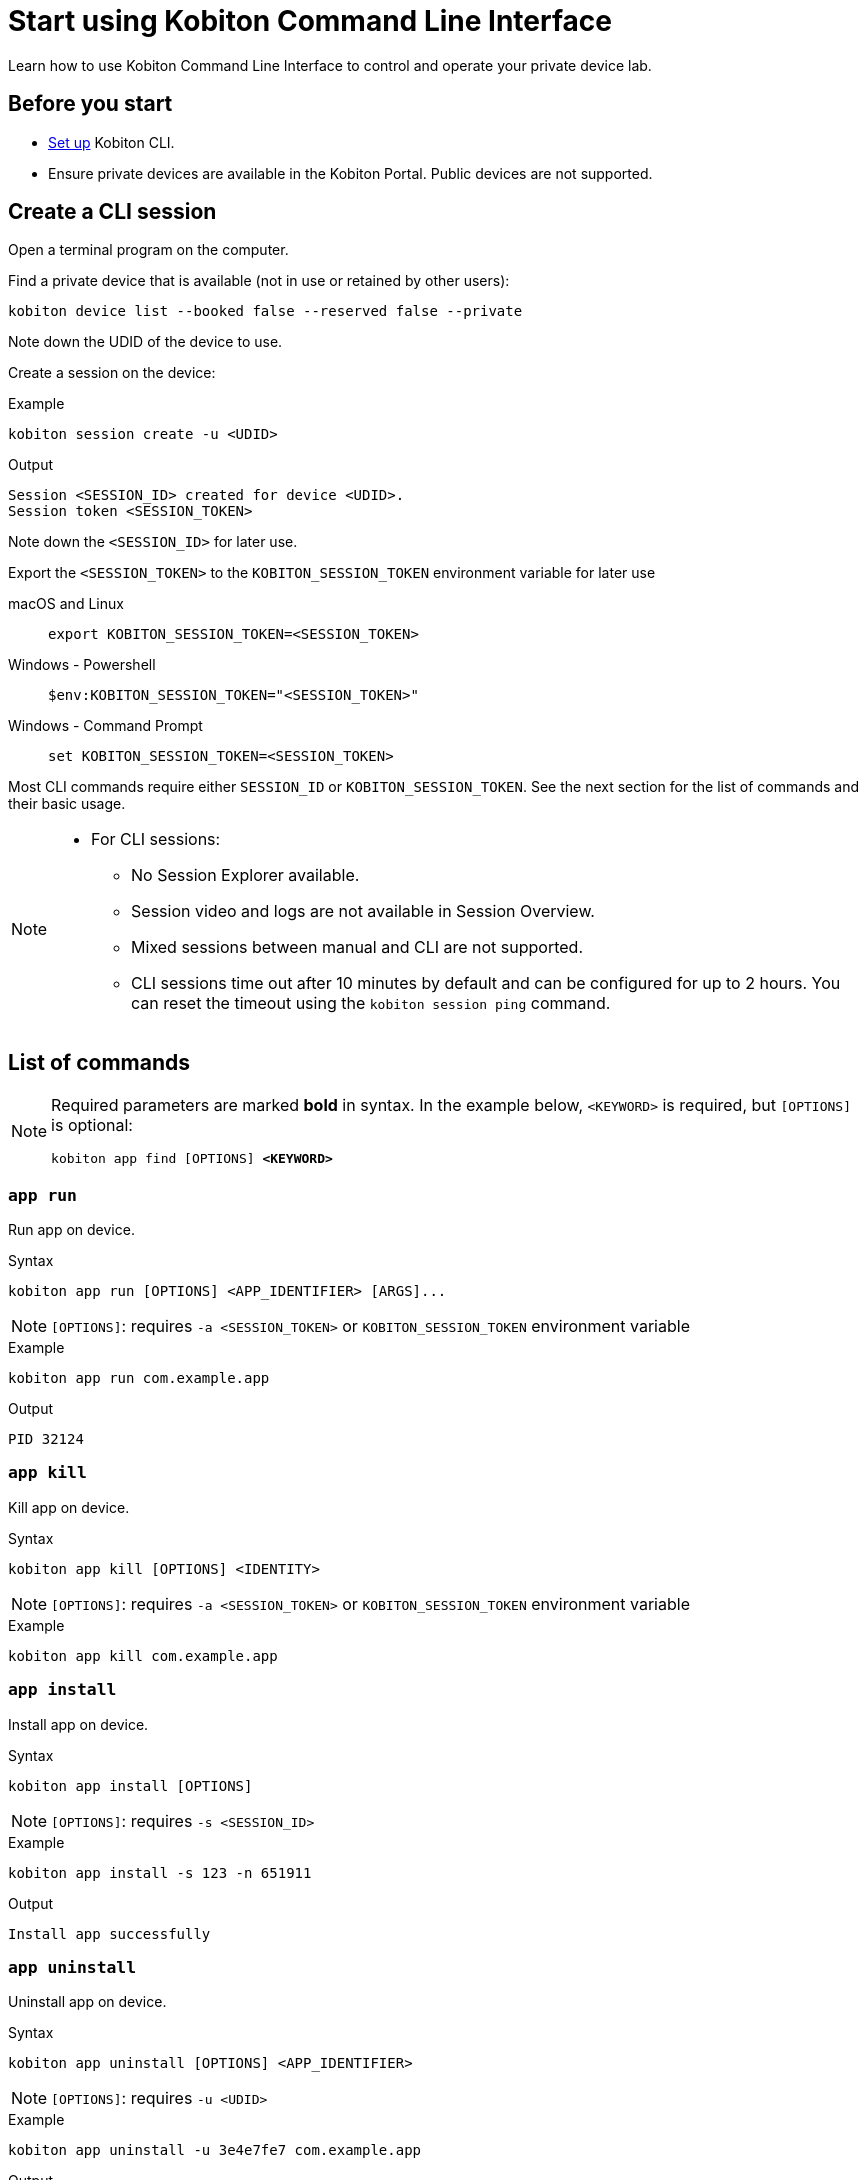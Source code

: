 = Start using Kobiton Command Line Interface
:navtitle: Start using Kobiton CLI

Learn how to use Kobiton Command Line Interface to control and operate your private device lab.

== Before you start

* xref:set-up-cli.adoc[Set up] Kobiton CLI.

* Ensure private devices are available in the Kobiton Portal. Public devices are not supported.

== Create a CLI session

Open a terminal program on the computer.

Find a private device that is available (not in use or retained by other users):

[source]
kobiton device list --booked false --reserved false --private

Note down the UDID of the device to use.

Create a session on the device:

[source]
.Example
kobiton session create -u <UDID>

[source]
.Output
Session <SESSION_ID> created for device <UDID>.
Session token <SESSION_TOKEN>

Note down the `<SESSION_ID>` for later use.

Export the `<SESSION_TOKEN>` to the `KOBITON_SESSION_TOKEN` environment variable for later use

[tabs]
====

macOS and Linux::
+
--

[source]
export KOBITON_SESSION_TOKEN=<SESSION_TOKEN>

--

Windows - Powershell::
+
--
[source]
$env:KOBITON_SESSION_TOKEN="<SESSION_TOKEN>"
--

Windows - Command Prompt::
+
--
[source]
set KOBITON_SESSION_TOKEN=<SESSION_TOKEN>
--
====

Most CLI commands require either `SESSION_ID` or `KOBITON_SESSION_TOKEN`. See the next section for the list of commands and their basic usage.

[NOTE]
====

* For CLI sessions:

** No Session Explorer available.

** Session video and logs are not available in Session Overview.

** Mixed sessions between manual and CLI are not supported.

** CLI sessions time out after 10 minutes by default and can be configured for up to 2 hours. You can reset the timeout using the `kobiton session ping` command.

====

== List of commands

[NOTE]
====

Required parameters are marked *bold* in syntax. In the example below, `<KEYWORD>` is required, but `[OPTIONS]` is optional:

`kobiton app find [OPTIONS] *<KEYWORD>*`

====

=== `app run`

Run app on device.

.Syntax
----
kobiton app run [OPTIONS] <APP_IDENTIFIER> [ARGS]...
----

[NOTE]
====
`[OPTIONS]`: requires `-a <SESSION_TOKEN>` or `KOBITON_SESSION_TOKEN` environment variable
====

.Example
[source,shell]
----
kobiton app run com.example.app
----

.Output
----
PID 32124
----

=== `app kill`

Kill app on device.

.Syntax
----
kobiton app kill [OPTIONS] <IDENTITY>
----

[NOTE]
====
`[OPTIONS]`: requires `-a <SESSION_TOKEN>` or `KOBITON_SESSION_TOKEN` environment variable
====

.Example
[source,shell]
----
kobiton app kill com.example.app
----

=== `app install`

Install app on device.

.Syntax
----
kobiton app install [OPTIONS]
----

[NOTE]
====
`[OPTIONS]`: requires `-s <SESSION_ID>`
====

.Example
[source,shell]
----
kobiton app install -s 123 -n 651911
----

.Output
----
Install app successfully
----

=== `app uninstall`

Uninstall app on device.

.Syntax
----
kobiton app uninstall [OPTIONS] <APP_IDENTIFIER>
----

[NOTE]
====
`[OPTIONS]`: requires `-u <UDID>`
====

.Example
[source,shell]
----
kobiton app uninstall -u 3e4e7fe7 com.example.app
----

.Output
----
The application is uninstalled successfully
----

=== `app upload`

Upload an app to the Kobiton App Repo.

.Syntax
----
kobiton app upload [OPTIONS] <PATH> [APP_ID]
----

.Example
[source,shell]
----
kobiton app upload ./sample.apk
----

.Output
----
Application uploaded.  Parsing status OK.
App ID: 651911
Version ID: 739431
----

=== `app find`

Find an app on the Kobiton App Repo using keyword.

.Syntax
----
kobiton app find [OPTIONS] <KEYWORD>
----

[NOTE]
====
Put `<KEYWORD>` between double quotes for space or special character.
====

.Example
[source,shell]
----
kobiton app find "example app"
----

.Output
----
Name: Example App
Version: 4.1.1
App ID: 651911
Version ID: 739431
----

=== `file list`

List files on the specified path of the device.

.Syntax
----
kobiton file list [OPTIONS] [PATH]
----

[NOTE]
====
`[OPTIONS]`: requires `-a <SESSION_TOKEN>` or `KOBITON_SESSION_TOKEN` environment variable.
If `[PATH]` is empty, the home location is used.
====

.Example (Android)
[source,shell]
----
kobiton file list /data/local/tmp
----

.Example (iOS)
[source,shell]
----
kobiton file list @com.sample.app:./Documents/
----

.Output
----
sampleFolder
sampleFile1.tmp
----

=== `file push`

Push a file to the specified path on the device.

.Syntax
----
kobiton file push [OPTIONS] <LOCAL_PATH> <REMOTE_PATH>
----

[NOTE]
====
`[OPTIONS]`: requires `-a <SESSION_TOKEN>` or `KOBITON_SESSION_TOKEN` environment variable.
If `<REMOTE_PATH>` is empty, the home location is used.
====

.Example (Android)
[source,shell]
----
kobiton file push foo.dat /data/local/tmp/foo.dat
----

.Example (iOS)
[source,shell]
----
kobiton file push foo.dat @com.sample.app:./Documents/foo.dat
----

.Output
----
Pushed 505031 bytes to /data/local/tmp/foo.dat
----

=== `file pull`

Pull a file from the specified path on the device.

.Syntax
----
kobiton file pull [OPTIONS] <REMOTE_PATH> [LOCAL_PATH]
----

[NOTE]
====
`[OPTIONS]`: requires `-a <SESSION_TOKEN>` or `KOBITON_SESSION_TOKEN` environment variable.
If `[LOCAL_PATH]` is empty, the current location is used.
====

.Example (Android)
[source,shell]
----
kobiton file pull /data/local/tmp/foo.dat foo.dat
----

.Example (iOS)
[source,shell]
----
kobiton file pull @com.example.app:./Documents/foo.dat foo.dat
----

.Output
----
Pulled 505031 bytes to foo.dat
----

=== `device list`

List devices.

.Syntax
----
kobiton device list [OPTIONS]
----

[NOTE]
====
Highly recommended to use:

* `--private`: filter only private devices.
* `--booked false`: filter only devices not in use.
* `--reserved false`: filter only devices not retained.
====

.Example
[source,shell]
----
kobiton device list --private --booked false --reserved false
----

.Output
----
Display Name, UDID, Platform, List, Status, Host
iPhone 12, 79de3c497b9f1****19040aeb44, iOS 18.1, Private, ACTIVATED, 192.168.50.86
----

=== `device adb-shell`

Run ADB shell command on Android device.

.Syntax
----
kobiton device adb-shell [OPTIONS] [ARGS]...
----

[NOTE]
====
`[OPTIONS]`: requires `-a <SESSION_TOKEN>` or `KOBITON_SESSION_TOKEN` environment variable.
If `[ARGS]...` is not provided, launch an interactive adb shell.
====

.Example
[source,shell]
----
kobiton device adb-shell "dumpsys window displays | grep -E 'mCurrentFocus|mFocusedApp'"
----

.Output
----
mCurrentFocus=Window{272f9b1 u0 com.example.app/MainActivity}
mFocusedApp=ActivityRecord{3d12396 u0 com.example.app/.MainActivity t2823}
----

=== `device forward`

Forward a port on the device to a port on the local machine.

.Syntax
----
kobiton device forward [OPTIONS] <LOCAL_ADDRESS> <REMOTE_ADDRESS>
----

[NOTE]
====
`[OPTIONS]`: requires `-a <SESSION_TOKEN>` or `KOBITON_SESSION_TOKEN` environment variable.
`<LOCAL_ADDRESS>` and `<REMOTE_ADDRESS>` must follow `tcp:<port>` format.
====

.Example
[source,shell]
----
kobiton device forward tcp:8080 tcp:80
----

.Output
----
Listening on 127.0.0.1:8080.
----

=== `device ps`

View running processes on the device.

.Syntax
----
kobiton device ps [OPTIONS]
----

[NOTE]
====
`[OPTIONS]`: requires `-a <SESSION_TOKEN>` or `KOBITON_SESSION_TOKEN` environment variable.
====

.Example
[source,shell]
----
kobiton device ps
----

.Output
----
PID NAME
 1 init
 2 [kthreadd]
 3 [rcu_gp]
 5 [kworker/0:0H]
----

=== `session create`

Create a CLI session.

.Syntax
----
kobiton session create [OPTIONS]
----

[NOTE]
====
`[OPTIONS]`: requires `-u <UDID>`.
Use `-t` to set session timeout in minutes. Default/minimum is `10` and maximum is `120`.
====

.Example
[source,shell]
----
kobiton session create -u 3e4e7fe7
----

.Output
----
Session 8155111 created for device 3e4e7fe7.
Session token eyJhbGciOiJ...
----

=== `session end`

End an active session (all types).

.Syntax
----
kobiton session end [OPTIONS]
----

[NOTE]
====
`[OPTIONS]`: requires `-s <SESSION_ID>`
====

.Example
[source,shell]
----
kobiton session end -s 8155111
----

.Output
----
Session 8155111 ended.
----

=== `session terminate`

Terminate a non-responsive session (all types).

.Syntax
----
kobiton session terminate [OPTIONS]
----

[NOTE]
====
`[OPTIONS]`: requires `-s <SESSION_ID>`
====

.Example
[source,shell]
----
kobiton session terminate -s 8155111
----

.Output
----
Session 8155111 terminated.
----

=== `session delete`

Delete and remove a completed CLI session from the Session list.

.Syntax
----
kobiton session delete [OPTIONS]
----

[NOTE]
====
`[OPTIONS]`: requires `-s <SESSION_ID>`
====

.Example
[source,shell]
----
kobiton session delete -s 8155111
----

.Output
----
OK
----

=== `session ping`

Ping an active CLI session to reset the timeout counter.

.Syntax
----
kobiton session ping [OPTIONS]
----

[NOTE]
====
`[OPTIONS]`: requires *both* `-s <SESSION_ID>` and `KOBITON_SESSION_TOKEN` environment variable (or `-a <SESSION_TOKEN>`).
====

.Example
[source,shell]
----
export KOBITON_SESSION_TOKEN=<SESSION_TOKEN> # Skip if already imported
kobiton session ping -s 8155111
----

.Output
----
Session 8155111 pinged.
----

=== `session list-active`

List active sessions (all types).

.Syntax
----
kobiton session list-active [OPTIONS]
----

.Example
[source,shell]
----
kobiton session list-active
----

.Output
----
Session 8155111, device 3e4e7fe7, status RUNNING, created 2025-10-09T03:38:03Z, ended active
----

=== `session show`

Show details of a session (all types).

.Syntax
----
kobiton session show [OPTIONS]
----

[NOTE]
====
`[OPTIONS]`: requires `-s <SESSION_ID>`
====

.Example
[source,shell]
----
kobiton session show -s 8155111
----

.Output
----
Session 8155111: Session created at 10/09/2025 04:13 AM
Created: 2025-10-09T03:13:55.698Z
Ended: 2025-10-09T03:31:26.973Z
Device 3e4e7fe7: Android 11
Status: COMPLETE
----

=== `test run`

Run a native framework automation session (XCUITest, UIAutomator, or Espresso). GameDriver is not supported.

.Syntax
----
kobiton test run [OPTIONS] --app <APP> --runner <TEST_RUNNER> <FRAMEWORK>
----

[NOTE]
====
`[OPTIONS]`: different requirements based on framework:

* Either `-u <UDID>` or `-d <DEVICE_NAME>` is required for any framework.
* Either `-t <TESTS>` or `--plan <TEST_PLAN>` is required for XCUITest.
** `<TEST_PLAN>` must be a direct URL. Local path is not supported.

`<APP>` and `<TEST_RUNNER>` must be either Kobiton App Repo ID (`kobiton-store:<APP_ID>` or `kobiton-store:v<APP_VERSION_ID>`) or direct URL. Local path is not supported.
====

.Example (UIAutomator)
[source,shell]
----
kobiton test run --app kobiton-store:662537 --runner kobiton-store:v762538 -u 3e4e7fe7 uiautomator
----

.Example (Espresso)
[source,shell]
----
kobiton test run --app https://example.com/apps-test/espresso-app.apk --runner kobiton-store:v762559 -u 3e4e7fe7 uiautomator
----

.Example (XCUITest)
[source,shell]
----
kobiton test run --app kobiton-store:662538 --runner kobiton-store:v762548 --plan https://example.com/test-plans/sample.xctestplan -u 00008120-000E44D***28C01E xcuitest
----

.Output
----
#UIAutomator/Espresso
UIAUTOMATOR Session 8155157 started.
#XCUITest
XCUITEST Session 8155161 started.
#XCUITest with --follow
Session 8155172: XCUITEST test session
Created: 2025-10-09T04:25:41.896Z
Device 00008120-000E44D***28C01E: iOS 16.1
Status: START
Session 8155172: XCUITEST test session
Created: 2025-10-09T04:25:43.769Z
Ended: 2025-10-09T04:26:26.261Z
Device 00008120-000E44D***28C01E: iOS 16.1
Status: COMPLETE
Test Suite:
Tests: 2
Failures: 0
Errors: 0
Skipped: 0
Duration: 1.000
Start Time: 2025-10-09T11:24:58
End Time: 2025-10-09T11:24:59
XCUITestSampleUITests#testABC [0.402] PASSED
out: Start Test at 2025-10-09 11:24:58.275
out: Set Up
out: Tear Down
XCUITestSampleUITests#testXYZ [0.324] PASSED
out: Start Test at 2025-10-09 11:24:58.684
out: Set Up
out: Tear Down
----

[#_troubleshooting]
== Troubleshooting

If you run into an error while running the CLI commands, try the below steps:

* Double-check the command syntax and usage. It is possible to bring up the manual for each command by adding `-h` or `--help`. Examples:

** `kobiton --help` or `kobiton -h`
** `kobiton device --help` or `kobiton session -h`
** `kobiton device list -h` or `kobiton session create -h`

* If the error is not resolved, look up the error messages and their resolutions in the below table:

+

|===
|Message |Solution

|`environment variable not found`
|Export the environment variables for authentication.

|`The credential you entered was not authorized. Please double-check and try again.`
|Double-check the Kobiton account's username and API Key.

|`error sending request for url (/https://api.kobiton.com/v2/sessions): client error (Connect): dns error: failed to lookup address information: nodename nor servname provided, or not known`

`504 Gateway Time-out`
|Ensure the local machine can access the Cloud or Standalone Kobiton Portal

|`This command requires a session ID (-s).`
|Create a CLI session to get a `<SESSION_ID>`, then add `-s <SESSION_ID>` to the command.

|`This command requires a --session-token or KOBITON_SESSION_TOKEN env.  See session create.`
|Create a CLI session to get a `<SESSION_TOKEN>`, then add `-a <SESSION_TOKEN>` to the command or export the `KOBITON_SESSION_TOKEN` environment variable.

|`Session not found or already ended`
|The CLI session is not found or already completed. Create a new CLI session before running the command.

|`Device --udid is required.`
|Provide the UDID of the device using `-u <UDID>`


|===


